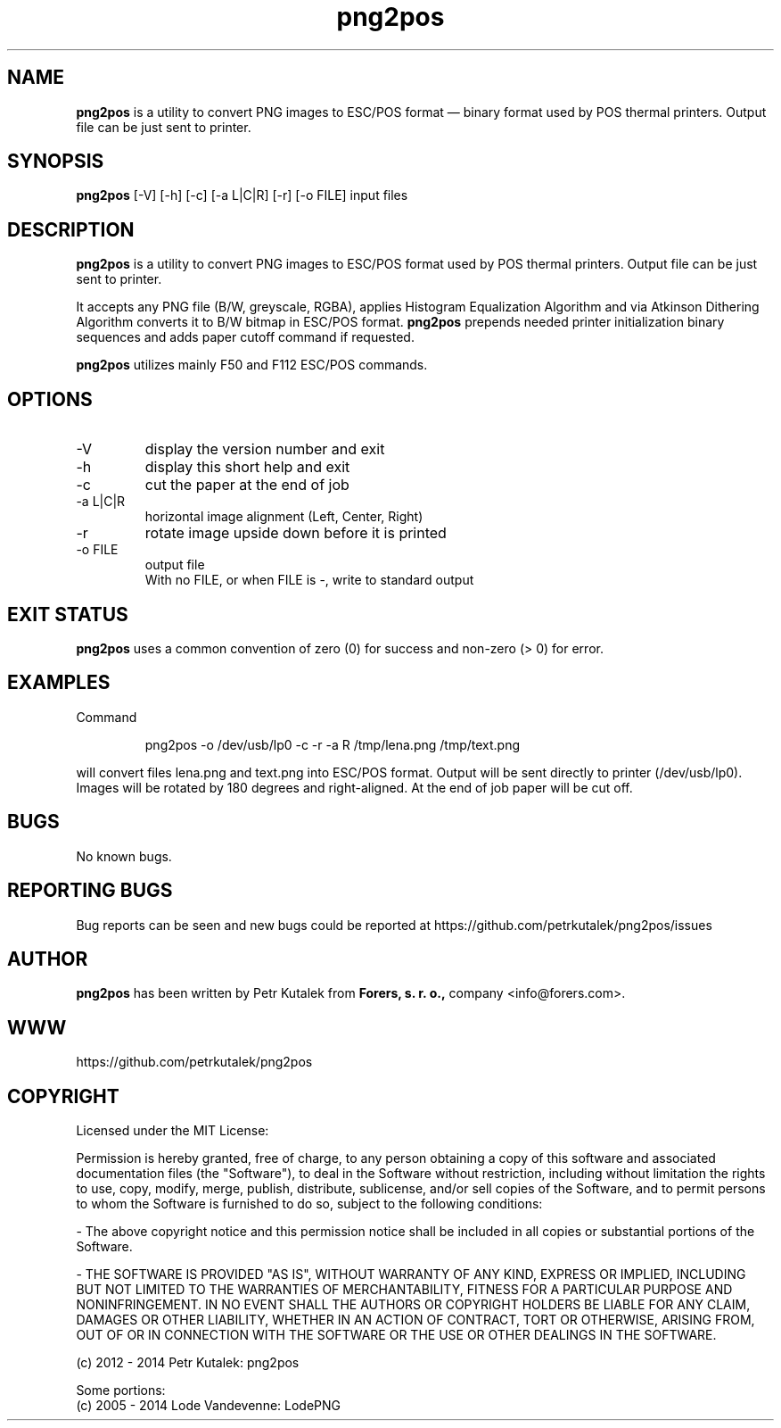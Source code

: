 .TH png2pos 1 "December 2014" "version 1.5.3"

.SH NAME
.B png2pos
is a utility to convert PNG images to ESC/POS format — binary format used by POS thermal printers. Output file can be just sent to printer.

.SH SYNOPSIS
.B png2pos
[-V] [-h] [-c] [-a L|C|R] [-r] [-o FILE] input files

.SH DESCRIPTION
.B png2pos
is a utility to convert PNG images to ESC/POS format used by POS thermal printers. Output file can be just sent to printer.
.P
It accepts any PNG file (B/W, greyscale, RGBA), applies Histogram Equalization Algorithm and via Atkinson Dithering Algorithm converts it to B/W bitmap in ESC/POS format.
.B png2pos
prepends needed printer initialization binary sequences and adds paper cutoff command if requested.
.P
.B png2pos
utilizes mainly F50 and F112 ESC/POS commands.

.SH OPTIONS
.IP "\-V"
display the version number and exit

.IP "\-h"
display this short help and exit

.IP "\-c"
cut the paper at the end of job

.IP "\-a L|C|R"
horizontal image alignment (Left, Center, Right)

.IP "\-r"
rotate image upside down before it is printed

.IP "\-o FILE"
output file
.nf
With no FILE, or when FILE is -, write to standard output

.SH "EXIT STATUS"
.B png2pos
uses a common convention of zero (0) for success and non-zero (> 0) for error.

.SH EXAMPLES
Command
.P
.RS
.nf
png2pos -o /dev/usb/lp0 -c -r -a R /tmp/lena.png /tmp/text.png
.fi
.RE
.P
will convert files lena.png and text.png into ESC/POS format. Output will be sent directly to printer (/dev/usb/lp0).
Images will be rotated by 180 degrees and right-aligned. At the end of job paper will be cut off.

.SH BUGS
No known bugs.

.SH REPORTING BUGS
Bug reports can be seen and new bugs could be reported at https://github.com/petrkutalek/png2pos/issues

.SH AUTHOR
.B png2pos
has been written by Petr Kutalek from
.B Forers, s. r. o.,
company <info@forers.com>.

.SH WWW
https://github.com/petrkutalek/png2pos

.SH COPYRIGHT
Licensed under the MIT License:
.P
Permission is hereby granted, free of charge, to any person obtaining a copy of this software and associated documentation files (the "Software"), to deal in the Software without restriction, including without limitation the rights to use, copy, modify, merge, publish, distribute, sublicense, and/or sell copies of the Software, and to permit persons to whom the Software is furnished to do so, subject to the following conditions:
.P
- The above copyright notice and this permission notice shall be included in all copies or substantial portions of the Software.
.P
- THE SOFTWARE IS PROVIDED "AS IS", WITHOUT WARRANTY OF ANY KIND, EXPRESS OR IMPLIED, INCLUDING BUT NOT LIMITED TO THE WARRANTIES OF MERCHANTABILITY, FITNESS FOR A PARTICULAR PURPOSE AND NONINFRINGEMENT. IN NO EVENT SHALL THE AUTHORS OR COPYRIGHT HOLDERS BE LIABLE FOR ANY CLAIM, DAMAGES OR OTHER LIABILITY, WHETHER IN AN ACTION OF CONTRACT, TORT OR OTHERWISE, ARISING FROM, OUT OF OR IN CONNECTION WITH THE SOFTWARE OR THE USE OR OTHER DEALINGS IN THE SOFTWARE.

.P
(c) 2012 - 2014 Petr Kutalek: png2pos

.P
Some portions:
.br
(c) 2005 - 2014 Lode Vandevenne: LodePNG
